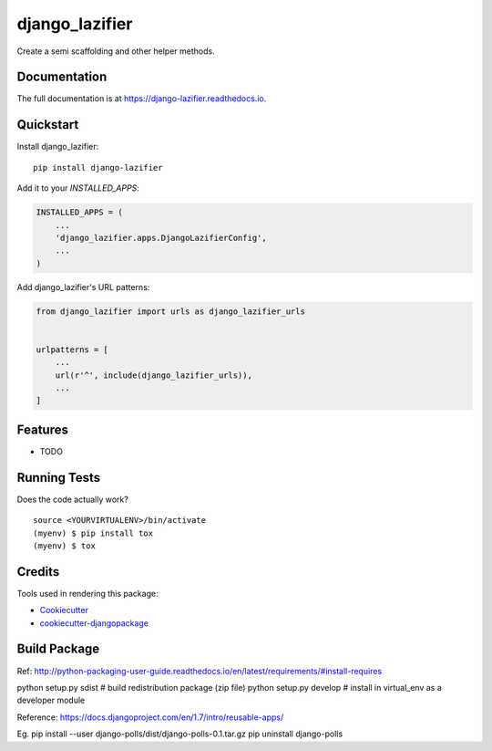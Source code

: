 =============================
django_lazifier
=============================

.. image:: https://badge.fury.io/py/django-lazifier.svg
    :target: https://badge.fury.io/py/django-lazifier

.. image:: https://travis-ci.org/hotmit/django-lazifier.svg?branch=master
    :target: https://travis-ci.org/hotmit/django-lazifier

.. image:: https://codecov.io/gh/hotmit/django-lazifier/branch/master/graph/badge.svg
    :target: https://codecov.io/gh/hotmit/django-lazifier

Create a semi scaffolding and other helper methods.

Documentation
-------------

The full documentation is at https://django-lazifier.readthedocs.io.

Quickstart
----------

Install django_lazifier::

    pip install django-lazifier

Add it to your `INSTALLED_APPS`:

.. code-block:: python

    INSTALLED_APPS = (
        ...
        'django_lazifier.apps.DjangoLazifierConfig',
        ...
    )

Add django_lazifier's URL patterns:

.. code-block:: python

    from django_lazifier import urls as django_lazifier_urls


    urlpatterns = [
        ...
        url(r'^', include(django_lazifier_urls)),
        ...
    ]

Features
--------

* TODO

Running Tests
-------------

Does the code actually work?

::

    source <YOURVIRTUALENV>/bin/activate
    (myenv) $ pip install tox
    (myenv) $ tox

Credits
-------

Tools used in rendering this package:

*  Cookiecutter_
*  `cookiecutter-djangopackage`_

.. _Cookiecutter: https://github.com/audreyr/cookiecutter
.. _`cookiecutter-djangopackage`: https://github.com/pydanny/cookiecutter-djangopackage



Build Package
-------------

Ref: http://python-packaging-user-guide.readthedocs.io/en/latest/requirements/#install-requires

python setup.py sdist       # build redistribution package (zip file)
python setup.py develop     # install in virtual_env as a developer module

Reference: https://docs.djangoproject.com/en/1.7/intro/reusable-apps/

Eg.
pip install --user django-polls/dist/django-polls-0.1.tar.gz
pip uninstall django-polls

